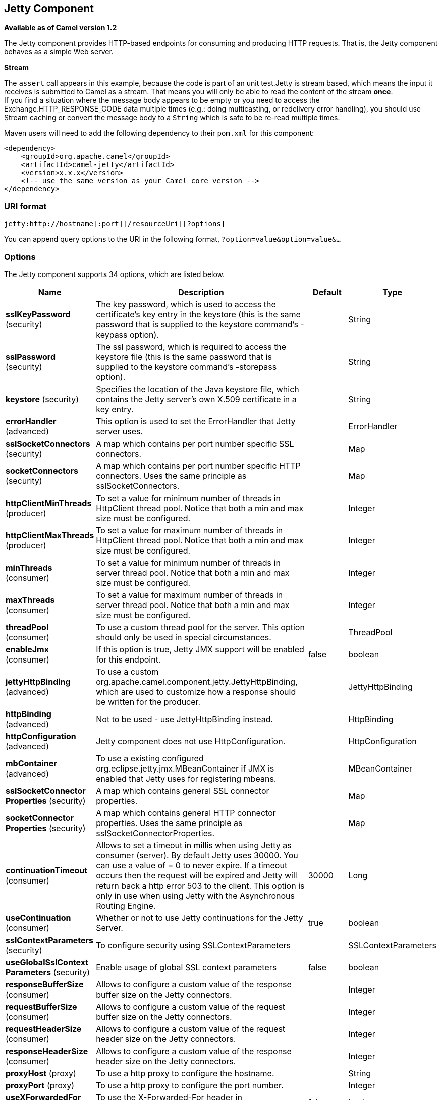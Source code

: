 [[jetty-component]]
== Jetty Component

*Available as of Camel version 1.2*

The Jetty component provides HTTP-based endpoints
for consuming and producing HTTP requests. That is, the Jetty component
behaves as a simple Web server.

*Stream*

The `assert` call appears in this example, because the code is part of
an unit test.Jetty is stream based, which means the input it receives is
submitted to Camel as a stream. That means you will only be able to read
the content of the stream *once*. +
If you find a situation where the message body appears to be empty or
you need to access the Exchange.HTTP_RESPONSE_CODE data multiple times
(e.g.: doing multicasting, or redelivery error handling), you should use
Stream caching or convert the message body to
a `String` which is safe to be re-read multiple times.

Maven users will need to add the following dependency to their `pom.xml`
for this component:

[source,xml]
----
<dependency>
    <groupId>org.apache.camel</groupId>
    <artifactId>camel-jetty</artifactId>
    <version>x.x.x</version>
    <!-- use the same version as your Camel core version -->
</dependency>
----

=== URI format

[source,text]
----
jetty:http://hostname[:port][/resourceUri][?options]
----

You can append query options to the URI in the following format,
`?option=value&option=value&...`

=== Options





// component options: START
The Jetty component supports 34 options, which are listed below.



[width="100%",cols="2,5,^1,2",options="header"]
|===
| Name | Description | Default | Type
| *sslKeyPassword* (security) | The key password, which is used to access the certificate's key entry in the keystore (this is the same password that is supplied to the keystore command's -keypass option). |  | String
| *sslPassword* (security) | The ssl password, which is required to access the keystore file (this is the same password that is supplied to the keystore command's -storepass option). |  | String
| *keystore* (security) | Specifies the location of the Java keystore file, which contains the Jetty server's own X.509 certificate in a key entry. |  | String
| *errorHandler* (advanced) | This option is used to set the ErrorHandler that Jetty server uses. |  | ErrorHandler
| *sslSocketConnectors* (security) | A map which contains per port number specific SSL connectors. |  | Map
| *socketConnectors* (security) | A map which contains per port number specific HTTP connectors. Uses the same principle as sslSocketConnectors. |  | Map
| *httpClientMinThreads* (producer) | To set a value for minimum number of threads in HttpClient thread pool. Notice that both a min and max size must be configured. |  | Integer
| *httpClientMaxThreads* (producer) | To set a value for maximum number of threads in HttpClient thread pool. Notice that both a min and max size must be configured. |  | Integer
| *minThreads* (consumer) | To set a value for minimum number of threads in server thread pool. Notice that both a min and max size must be configured. |  | Integer
| *maxThreads* (consumer) | To set a value for maximum number of threads in server thread pool. Notice that both a min and max size must be configured. |  | Integer
| *threadPool* (consumer) | To use a custom thread pool for the server. This option should only be used in special circumstances. |  | ThreadPool
| *enableJmx* (consumer) | If this option is true, Jetty JMX support will be enabled for this endpoint. | false | boolean
| *jettyHttpBinding* (advanced) | To use a custom org.apache.camel.component.jetty.JettyHttpBinding, which are used to customize how a response should be written for the producer. |  | JettyHttpBinding
| *httpBinding* (advanced) | Not to be used - use JettyHttpBinding instead. |  | HttpBinding
| *httpConfiguration* (advanced) | Jetty component does not use HttpConfiguration. |  | HttpConfiguration
| *mbContainer* (advanced) | To use a existing configured org.eclipse.jetty.jmx.MBeanContainer if JMX is enabled that Jetty uses for registering mbeans. |  | MBeanContainer
| *sslSocketConnector Properties* (security) | A map which contains general SSL connector properties. |  | Map
| *socketConnector Properties* (security) | A map which contains general HTTP connector properties. Uses the same principle as sslSocketConnectorProperties. |  | Map
| *continuationTimeout* (consumer) | Allows to set a timeout in millis when using Jetty as consumer (server). By default Jetty uses 30000. You can use a value of = 0 to never expire. If a timeout occurs then the request will be expired and Jetty will return back a http error 503 to the client. This option is only in use when using Jetty with the Asynchronous Routing Engine. | 30000 | Long
| *useContinuation* (consumer) | Whether or not to use Jetty continuations for the Jetty Server. | true | boolean
| *sslContextParameters* (security) | To configure security using SSLContextParameters |  | SSLContextParameters
| *useGlobalSslContext Parameters* (security) | Enable usage of global SSL context parameters | false | boolean
| *responseBufferSize* (consumer) | Allows to configure a custom value of the response buffer size on the Jetty connectors. |  | Integer
| *requestBufferSize* (consumer) | Allows to configure a custom value of the request buffer size on the Jetty connectors. |  | Integer
| *requestHeaderSize* (consumer) | Allows to configure a custom value of the request header size on the Jetty connectors. |  | Integer
| *responseHeaderSize* (consumer) | Allows to configure a custom value of the response header size on the Jetty connectors. |  | Integer
| *proxyHost* (proxy) | To use a http proxy to configure the hostname. |  | String
| *proxyPort* (proxy) | To use a http proxy to configure the port number. |  | Integer
| *useXForwardedFor Header* (consumer) | To use the X-Forwarded-For header in HttpServletRequest.getRemoteAddr. | false | boolean
| *sendServerVersion* (consumer) | If the option is true, jetty will send the server header with the jetty version information to the client which sends the request. NOTE please make sure there is no any other camel-jetty endpoint is share the same port, otherwise this option may not work as expected. | true | boolean
| *allowJavaSerialized Object* (advanced) | Whether to allow java serialization when a request uses context-type=application/x-java-serialized-object. This is by default turned off. If you enable this then be aware that Java will deserialize the incoming data from the request to Java and that can be a potential security risk. | false | boolean
| *headerFilterStrategy* (filter) | To use a custom org.apache.camel.spi.HeaderFilterStrategy to filter header to and from Camel message. |  | HeaderFilterStrategy
| *resolveProperty Placeholders* (advanced) | Whether the component should resolve property placeholders on itself when starting. Only properties which are of String type can use property placeholders. | true | boolean
| *basicPropertyBinding* (advanced) | Whether the component should use basic property binding (Camel 2.x) or the newer property binding with additional capabilities | false | boolean
|===
// component options: END









// endpoint options: START
The Jetty endpoint is configured using URI syntax:

----
jetty:httpUri
----

with the following path and query parameters:

==== Path Parameters (1 parameters):


[width="100%",cols="2,5,^1,2",options="header"]
|===
| Name | Description | Default | Type
| *httpUri* | *Required* The url of the HTTP endpoint to call. |  | URI
|===


==== Query Parameters (33 parameters):


[width="100%",cols="2,5,^1,2",options="header"]
|===
| Name | Description | Default | Type
| *disableStreamCache* (common) | Determines whether or not the raw input stream from Servlet is cached or not (Camel will read the stream into a in memory/overflow to file, Stream caching) cache. By default Camel will cache the Servlet input stream to support reading it multiple times to ensure it Camel can retrieve all data from the stream. However you can set this option to true when you for example need to access the raw stream, such as streaming it directly to a file or other persistent store. DefaultHttpBinding will copy the request input stream into a stream cache and put it into message body if this option is false to support reading the stream multiple times. If you use Servlet to bridge/proxy an endpoint then consider enabling this option to improve performance, in case you do not need to read the message payload multiple times. The http/http4 producer will by default cache the response body stream. If setting this option to true, then the producers will not cache the response body stream but use the response stream as-is as the message body. | false | boolean
| *headerFilterStrategy* (common) | To use a custom HeaderFilterStrategy to filter header to and from Camel message. |  | HeaderFilterStrategy
| *httpBinding* (common) | To use a custom HttpBinding to control the mapping between Camel message and HttpClient. |  | HttpBinding
| *async* (consumer) | Configure the consumer to work in async mode | false | boolean
| *bridgeErrorHandler* (consumer) | Allows for bridging the consumer to the Camel routing Error Handler, which mean any exceptions occurred while the consumer is trying to pickup incoming messages, or the likes, will now be processed as a message and handled by the routing Error Handler. By default the consumer will use the org.apache.camel.spi.ExceptionHandler to deal with exceptions, that will be logged at WARN or ERROR level and ignored. | false | boolean
| *chunked* (consumer) | If this option is false the Servlet will disable the HTTP streaming and set the content-length header on the response | true | boolean
| *continuationTimeout* (consumer) | Allows to set a timeout in millis when using Jetty as consumer (server). By default Jetty uses 30000. You can use a value of = 0 to never expire. If a timeout occurs then the request will be expired and Jetty will return back a http error 503 to the client. This option is only in use when using Jetty with the Asynchronous Routing Engine. | 30000 | Long
| *enableCORS* (consumer) | If the option is true, Jetty server will setup the CrossOriginFilter which supports the CORS out of box. | false | boolean
| *enableJmx* (consumer) | If this option is true, Jetty JMX support will be enabled for this endpoint. See Jetty JMX support for more details. | false | boolean
| *enableMultipartFilter* (consumer) | Whether Jetty org.eclipse.jetty.servlets.MultiPartFilter is enabled or not. You should set this value to false when bridging endpoints, to ensure multipart requests is proxied/bridged as well. | false | boolean
| *httpMethodRestrict* (consumer) | Used to only allow consuming if the HttpMethod matches, such as GET/POST/PUT etc. Multiple methods can be specified separated by comma. |  | String
| *matchOnUriPrefix* (consumer) | Whether or not the consumer should try to find a target consumer by matching the URI prefix if no exact match is found. | false | boolean
| *responseBufferSize* (consumer) | To use a custom buffer size on the javax.servlet.ServletResponse. |  | Integer
| *sendDateHeader* (consumer) | If the option is true, jetty server will send the date header to the client which sends the request. NOTE please make sure there is no any other camel-jetty endpoint is share the same port, otherwise this option may not work as expected. | false | boolean
| *sendServerVersion* (consumer) | If the option is true, jetty will send the server header with the jetty version information to the client which sends the request. NOTE please make sure there is no any other camel-jetty endpoint is share the same port, otherwise this option may not work as expected. | true | boolean
| *sessionSupport* (consumer) | Specifies whether to enable the session manager on the server side of Jetty. | false | boolean
| *transferException* (consumer) | If enabled and an Exchange failed processing on the consumer side, and if the caused Exception was send back serialized in the response as a application/x-java-serialized-object content type. On the producer side the exception will be deserialized and thrown as is, instead of the HttpOperationFailedException. The caused exception is required to be serialized. This is by default turned off. If you enable this then be aware that Java will deserialize the incoming data from the request to Java and that can be a potential security risk. | false | boolean
| *useContinuation* (consumer) | Whether or not to use Jetty continuations for the Jetty Server. |  | Boolean
| *eagerCheckContentAvailable* (consumer) | Whether to eager check whether the HTTP requests has content if the content-length header is 0 or not present. This can be turned on in case HTTP clients do not send streamed data. | false | boolean
| *exceptionHandler* (consumer) | To let the consumer use a custom ExceptionHandler. Notice if the option bridgeErrorHandler is enabled then this option is not in use. By default the consumer will deal with exceptions, that will be logged at WARN or ERROR level and ignored. |  | ExceptionHandler
| *exchangePattern* (consumer) | Sets the exchange pattern when the consumer creates an exchange. |  | ExchangePattern
| *filterInitParameters* (consumer) | Configuration of the filter init parameters. These parameters will be applied to the filter list before starting the jetty server. |  | Map
| *filtersRef* (consumer) | Allows using a custom filters which is putted into a list and can be find in the Registry. Multiple values can be separated by comma. |  | String
| *handlers* (consumer) | Specifies a comma-delimited set of Handler instances to lookup in your Registry. These handlers are added to the Jetty servlet context (for example, to add security). Important: You can not use different handlers with different Jetty endpoints using the same port number. The handlers is associated to the port number. If you need different handlers, then use different port numbers. |  | String
| *multipartFilter* (consumer) | Allows using a custom multipart filter. Note: setting multipartFilterRef forces the value of enableMultipartFilter to true. |  | Filter
| *optionsEnabled* (consumer) | Specifies whether to enable HTTP OPTIONS for this Servlet consumer. By default OPTIONS is turned off. | false | boolean
| *traceEnabled* (consumer) | Specifies whether to enable HTTP TRACE for this Servlet consumer. By default TRACE is turned off. | false | boolean
| *basicPropertyBinding* (advanced) | Whether the endpoint should use basic property binding (Camel 2.x) or the newer property binding with additional capabilities | false | boolean
| *mapHttpMessageBody* (advanced) | If this option is true then IN exchange Body of the exchange will be mapped to HTTP body. Setting this to false will avoid the HTTP mapping. | true | boolean
| *mapHttpMessageFormUrl EncodedBody* (advanced) | If this option is true then IN exchange Form Encoded body of the exchange will be mapped to HTTP. Setting this to false will avoid the HTTP Form Encoded body mapping. | true | boolean
| *mapHttpMessageHeaders* (advanced) | If this option is true then IN exchange Headers of the exchange will be mapped to HTTP headers. Setting this to false will avoid the HTTP Headers mapping. | true | boolean
| *synchronous* (advanced) | Sets whether synchronous processing should be strictly used, or Camel is allowed to use asynchronous processing (if supported). | false | boolean
| *sslContextParameters* (security) | To configure security using SSLContextParameters |  | SSLContextParameters
|===
// endpoint options: END
// spring-boot-auto-configure options: START
=== Spring Boot Auto-Configuration

When using Spring Boot make sure to use the following Maven dependency to have support for auto configuration:

[source,xml]
----
<dependency>
  <groupId>org.apache.camel</groupId>
  <artifactId>camel-jetty-starter</artifactId>
  <version>x.x.x</version>
  <!-- use the same version as your Camel core version -->
</dependency>
----


The component supports 35 options, which are listed below.



[width="100%",cols="2,5,^1,2",options="header"]
|===
| Name | Description | Default | Type
| *camel.component.jetty.allow-java-serialized-object* | Whether to allow java serialization when a request uses context-type=application/x-java-serialized-object. This is by default turned off. If you enable this then be aware that Java will deserialize the incoming data from the request to Java and that can be a potential security risk. | false | Boolean
| *camel.component.jetty.basic-property-binding* | Whether the component should use basic property binding (Camel 2.x) or the newer property binding with additional capabilities | false | Boolean
| *camel.component.jetty.continuation-timeout* | Allows to set a timeout in millis when using Jetty as consumer (server). By default Jetty uses 30000. You can use a value of = 0 to never expire. If a timeout occurs then the request will be expired and Jetty will return back a http error 503 to the client. This option is only in use when using Jetty with the Asynchronous Routing Engine. | 30000 | Long
| *camel.component.jetty.enable-jmx* | If this option is true, Jetty JMX support will be enabled for this endpoint. | false | Boolean
| *camel.component.jetty.enabled* | Whether to enable auto configuration of the jetty component. This is enabled by default. |  | Boolean
| *camel.component.jetty.error-handler* | This option is used to set the ErrorHandler that Jetty server uses. The option is a org.eclipse.jetty.server.handler.ErrorHandler type. |  | String
| *camel.component.jetty.header-filter-strategy* | To use a custom org.apache.camel.spi.HeaderFilterStrategy to filter header to and from Camel message. The option is a org.apache.camel.spi.HeaderFilterStrategy type. |  | String
| *camel.component.jetty.http-binding* | Not to be used - use JettyHttpBinding instead. The option is a org.apache.camel.http.common.HttpBinding type. |  | String
| *camel.component.jetty.http-client-max-threads* | To set a value for maximum number of threads in HttpClient thread pool. Notice that both a min and max size must be configured. |  | Integer
| *camel.component.jetty.http-client-min-threads* | To set a value for minimum number of threads in HttpClient thread pool. Notice that both a min and max size must be configured. |  | Integer
| *camel.component.jetty.http-configuration* | Jetty component does not use HttpConfiguration. The option is a org.apache.camel.http.common.HttpConfiguration type. |  | String
| *camel.component.jetty.jetty-http-binding* | To use a custom org.apache.camel.component.jetty.JettyHttpBinding, which are used to customize how a response should be written for the producer. The option is a org.apache.camel.component.jetty.JettyHttpBinding type. |  | String
| *camel.component.jetty.keystore* | Specifies the location of the Java keystore file, which contains the Jetty server's own X.509 certificate in a key entry. |  | String
| *camel.component.jetty.max-threads* | To set a value for maximum number of threads in server thread pool. Notice that both a min and max size must be configured. |  | Integer
| *camel.component.jetty.mb-container* | To use a existing configured org.eclipse.jetty.jmx.MBeanContainer if JMX is enabled that Jetty uses for registering mbeans. The option is a org.eclipse.jetty.jmx.MBeanContainer type. |  | String
| *camel.component.jetty.min-threads* | To set a value for minimum number of threads in server thread pool. Notice that both a min and max size must be configured. |  | Integer
| *camel.component.jetty.proxy-host* | To use a http proxy to configure the hostname. |  | String
| *camel.component.jetty.proxy-port* | To use a http proxy to configure the port number. |  | Integer
| *camel.component.jetty.request-buffer-size* | Allows to configure a custom value of the request buffer size on the Jetty connectors. |  | Integer
| *camel.component.jetty.request-header-size* | Allows to configure a custom value of the request header size on the Jetty connectors. |  | Integer
| *camel.component.jetty.resolve-property-placeholders* | Whether the component should resolve property placeholders on itself when starting. Only properties which are of String type can use property placeholders. | true | Boolean
| *camel.component.jetty.response-buffer-size* | Allows to configure a custom value of the response buffer size on the Jetty connectors. |  | Integer
| *camel.component.jetty.response-header-size* | Allows to configure a custom value of the response header size on the Jetty connectors. |  | Integer
| *camel.component.jetty.send-server-version* | If the option is true, jetty will send the server header with the jetty version information to the client which sends the request. NOTE please make sure there is no any other camel-jetty endpoint is share the same port, otherwise this option may not work as expected. | true | Boolean
| *camel.component.jetty.socket-connector-properties* | A map which contains general HTTP connector properties. Uses the same principle as sslSocketConnectorProperties. The option is a java.util.Map<java.lang.String,java.lang.Object> type. |  | String
| *camel.component.jetty.socket-connectors* | A map which contains per port number specific HTTP connectors. Uses the same principle as sslSocketConnectors. The option is a java.util.Map<java.lang.Integer,org.eclipse.jetty.server.Connector> type. |  | String
| *camel.component.jetty.ssl-context-parameters* | To configure security using SSLContextParameters. The option is a org.apache.camel.support.jsse.SSLContextParameters type. |  | String
| *camel.component.jetty.ssl-key-password* | The key password, which is used to access the certificate's key entry in the keystore (this is the same password that is supplied to the keystore command's -keypass option). |  | String
| *camel.component.jetty.ssl-password* | The ssl password, which is required to access the keystore file (this is the same password that is supplied to the keystore command's -storepass option). |  | String
| *camel.component.jetty.ssl-socket-connector-properties* | A map which contains general SSL connector properties. The option is a java.util.Map<java.lang.String,java.lang.Object> type. |  | String
| *camel.component.jetty.ssl-socket-connectors* | A map which contains per port number specific SSL connectors. The option is a java.util.Map<java.lang.Integer,org.eclipse.jetty.server.Connector> type. |  | String
| *camel.component.jetty.thread-pool* | To use a custom thread pool for the server. This option should only be used in special circumstances. The option is a org.eclipse.jetty.util.thread.ThreadPool type. |  | String
| *camel.component.jetty.use-continuation* | Whether or not to use Jetty continuations for the Jetty Server. | true | Boolean
| *camel.component.jetty.use-global-ssl-context-parameters* | Enable usage of global SSL context parameters | false | Boolean
| *camel.component.jetty.use-x-forwarded-for-header* | To use the X-Forwarded-For header in HttpServletRequest.getRemoteAddr. | false | Boolean
|===
// spring-boot-auto-configure options: END




=== Message Headers

Camel uses the same message headers as the xref:http4-component.adoc[HTTP]
component. 
It also uses (Exchange.HTTP_CHUNKED,CamelHttpChunked)
header to turn on or turn off the chuched encoding on the camel-jetty
consumer.

Camel also populates *all* request.parameter and request.headers. For
example, given a client request with the URL,
`\http://myserver/myserver?orderid=123`, the exchange will contain a
header named `orderid` with the value 123.

You can get the request.parameter from the
message header not only from Get Method, but also other HTTP method.

=== Usage

The Jetty component supports consumer endpoints.

=== Consumer Example

In this sample we define a route that exposes a HTTP service at
`\http://localhost:8080/myapp/myservice`:

*Usage of localhost*

When you specify `localhost` in a URL, Camel exposes the endpoint only
on the local TCP/IP network interface, so it cannot be accessed from
outside the machine it operates on.

If you need to expose a Jetty endpoint on a specific network interface,
the numerical IP address of this interface should be used as the host.
If you need to expose a Jetty endpoint on all network interfaces, the
`0.0.0.0` address should be used.

To listen across an entire URI prefix, see
xref:manual::faq/how-do-i-let-jetty-match-wildcards.adoc[How do I let Jetty match wildcards].

If you actually want to expose routes by HTTP and already have a
Servlet, you should instead refer to the
https://cwiki.apache.org/confluence/pages/viewpage.action?pageId=46339[Servlet
Transport].

Our business logic is implemented in the `MyBookService` class, which
accesses the HTTP request contents and then returns a response. +
 *Note:* The `assert` call appears in this example, because the code is
part of an unit test.

The following sample shows a content-based route that routes all
requests containing the URI parameter, `one`, to the endpoint,
`mock:one`, and all others to `mock:other`.

So if a client sends the HTTP request, `\http://serverUri?one=hello`, the
Jetty component will copy the HTTP request parameter, `one` to the
exchange's `in.header`. We can then use the `simple` language to route
exchanges that contain this header to a specific endpoint and all others
to another. If we used a language more powerful than
xref:manual::simple-language.adoc[Simple] (such as xref:ognl-language.adoc[OGNL])
we could also test for the parameter value and do routing based on the
header value as well.

=== Session Support

The session support option, `sessionSupport`, can be used to enable a
`HttpSession` object and access the session object while processing the
exchange. For example, the following route enables sessions:

[source,xml]
----
<route>
    <from uri="jetty:http://0.0.0.0/myapp/myservice/?sessionSupport=true"/>
    <processRef ref="myCode"/>
</route>
----

The `myCode` Processor can be instantiated by a
Spring `bean` element:

[source,xml]
----
<bean id="myCode" class="com.mycompany.MyCodeProcessor"/>
----

Where the processor implementation can access the `HttpSession` as
follows:

[source,java]
----
public void process(Exchange exchange) throws Exception {
    HttpSession session = exchange.getIn(HttpMessage.class).getRequest().getSession();
    ...
}
----

=== SSL Support (HTTPS)

[[Jetty-UsingtheJSSEConfigurationUtility]]
Using the JSSE Configuration Utility

The Jetty component supports SSL/TLS configuration
through the xref:manual::camel-configuration-utilities.adoc[Camel JSSE
Configuration Utility].  This utility greatly decreases the amount of
component specific code you need to write and is configurable at the
endpoint and component levels.  The following examples demonstrate how
to use the utility with the Jetty component.

[[Jetty-Programmaticconfigurationofthecomponent]]
Programmatic configuration of the component

[source,java]
----
KeyStoreParameters ksp = new KeyStoreParameters();
ksp.setResource("/users/home/server/keystore.jks");
ksp.setPassword("keystorePassword");

KeyManagersParameters kmp = new KeyManagersParameters();
kmp.setKeyStore(ksp);
kmp.setKeyPassword("keyPassword");

SSLContextParameters scp = new SSLContextParameters();
scp.setKeyManagers(kmp);

JettyComponent jettyComponent = getContext().getComponent("jetty", JettyComponent.class);
jettyComponent.setSslContextParameters(scp);
----

[[Jetty-SpringDSLbasedconfigurationofendpoint]]
Spring DSL based configuration of endpoint

[source,xml]
----
  <camel:sslContextParameters
      id="sslContextParameters">
    <camel:keyManagers
        keyPassword="keyPassword">
      <camel:keyStore
          resource="/users/home/server/keystore.jks"
          password="keystorePassword"/>
    </camel:keyManagers>
  </camel:sslContextParameters>

  <to uri="jetty:https://127.0.0.1/mail/?sslContextParameters=#sslContextParameters"/>

----

[[Jetty-ConfiguringJettyDirectly]]
Configuring Jetty Directly

Jetty provides SSL support out of the box. To enable Jetty to run in SSL
mode, simply format the URI with the `\https://` prefix---for example:

[source,xml]
----
<from uri="jetty:https://0.0.0.0/myapp/myservice/"/>
----

Jetty also needs to know where to load your keystore from and what
passwords to use in order to load the correct SSL certificate. Set the
following JVM System Properties:

* `org.eclipse.jetty.ssl.keystore` specifies the location of the Java
keystore file, which contains the Jetty server's own X.509 certificate
in a _key entry_. A key entry stores the X.509 certificate (effectively,
the _public key_) and also its associated private key.
* `org.eclipse.jetty.ssl.password` the store password, which is required
to access the keystore file (this is the same password that is supplied
to the `keystore` command's `-storepass` option).
* `org.eclipse.jetty.ssl.keypassword` the key password, which is used to
access the certificate's key entry in the keystore (this is the same
password that is supplied to the `keystore` command's `-keypass`
option).

For details of how to configure SSL on a Jetty endpoint, read the
following documentation at the Jetty Site:
http://docs.codehaus.org/display/JETTY/How+to+configure+SSL[http://docs.codehaus.org/display/JETTY/How+to+configure+SSL]

Some SSL properties aren't exposed directly by Camel, however Camel does
expose the underlying SslSocketConnector, which will allow you to set
properties like needClientAuth for mutual authentication requiring a
client certificate or wantClientAuth for mutual authentication where a
client doesn't need a certificate but can have one.

[source,xml]
----
<bean id="jetty" class="org.apache.camel.component.jetty.JettyHttpComponent">
    <property name="sslSocketConnectors">
        <map>
            <entry key="8043">
                <bean class="org.eclipse.jetty.server.ssl.SslSelectChannelConnector">
                    <property name="password" value="..."/>
                    <property name="keyPassword" value="..."/>
                    <property name="keystore" value="..."/>
                    <property name="needClientAuth" value="..."/>
                    <property name="truststore" value="..."/>
                </bean>
            </entry>
        </map>
    </property>
</bean>
----

The value you use as keys in the above map is the port you configure
Jetty to listen on.

==== Configuring general SSL properties

Instead of a per port number specific SSL socket connector (as shown
above) you can now configure general properties which applies for all
SSL socket connectors (which is not explicit configured as above with
the port number as entry).

[source,xml]
----
<bean id="jetty" class="org.apache.camel.component.jetty.JettyHttpComponent">
    <property name="sslSocketConnectorProperties">
        <map>
            <entry key="password" value="..."/>
            <entry key="keyPassword" value="..."/>
            <entry key="keystore" value="..."/>
            <entry key="needClientAuth" value="..."/>
            <entry key="truststore" value="..."/>
        </map>
    </property>
</bean>
----

==== How to obtain reference to the X509Certificate

Jetty stores a reference to the certificate in the HttpServletRequest
which you can access from code as follows:

[source,java]
----
HttpServletRequest req = exchange.getIn().getBody(HttpServletRequest.class);
X509Certificate cert = (X509Certificate) req.getAttribute("javax.servlet.request.X509Certificate")
----

==== Configuring general HTTP properties

Instead of a per port number specific HTTP socket connector (as shown
above) you can now configure general properties which applies for all
HTTP socket connectors (which is not explicit configured as above with
the port number as entry).

[source,xml]
----
<bean id="jetty" class="org.apache.camel.component.jetty.JettyHttpComponent">
    <property name="socketConnectorProperties">
        <map>
            <entry key="acceptors" value="4"/>
            <entry key="maxIdleTime" value="300000"/>
        </map>
    </property>
</bean>
----

==== Obtaining X-Forwarded-For header with HttpServletRequest.getRemoteAddr()

If the HTTP requests are handled by an Apache server and forwarded to
jetty with mod_proxy, the original client IP address is in the
X-Forwarded-For header and the HttpServletRequest.getRemoteAddr() will
return the address of the Apache proxy.

Jetty has a forwarded property which takes the value from
X-Forwarded-For and places it in the HttpServletRequest remoteAddr
property.  This property is not available directly through the endpoint
configuration but it can be easily added using the socketConnectors
property:

[source,xml]
----
<bean id="jetty" class="org.apache.camel.component.jetty.JettyHttpComponent">
    <property name="socketConnectors">
        <map>
            <entry key="8080">
                <bean class="org.eclipse.jetty.server.nio.SelectChannelConnector">
                    <property name="forwarded" value="true"/>
                </bean>
            </entry>
        </map>
    </property>
</bean>
----

This is particularly useful when an existing Apache server handles TLS
connections for a domain and proxies them to application servers
internally.

=== Default behavior for returning HTTP status codes

The default behavior of HTTP status codes is defined by the
`org.apache.camel.component.http4.DefaultHttpBinding` class, which
handles how a response is written and also sets the HTTP status code.

If the exchange was processed successfully, the 200 HTTP status code is
returned. +
 If the exchange failed with an exception, the 500 HTTP status code is
returned, and the stacktrace is returned in the body. If you want to
specify which HTTP status code to return, set the code in the
`Exchange.HTTP_RESPONSE_CODE` header of the OUT message.

=== Customizing HttpBinding

By default, Camel uses the
`org.apache.camel.component.http4.DefaultHttpBinding` to handle how a
response is written. If you like, you can customize this behavior either
by implementing your own `HttpBinding` class or by extending
`DefaultHttpBinding` and overriding the appropriate methods.

The following example shows how to customize the `DefaultHttpBinding` in
order to change how exceptions are returned:

We can then create an instance of our binding and register it in the
Spring registry as follows:

[source,xml]
----
<bean id="mybinding" class="com.mycompany.MyHttpBinding"/>
----

And then we can reference this binding when we define the route:

[source,xml]
----
<route>
  <from uri="jetty:http://0.0.0.0:8080/myapp/myservice?httpBindingRef=mybinding"/>
  <to uri="bean:doSomething"/>
</route>
----

=== Jetty handlers and security configuration

You can configure a list of Jetty handlers on the endpoint, which can be
useful for enabling advanced Jetty security features. These handlers are
configured in Spring XML as follows:

[source,xml]
----
<bean id="userRealm" class="org.mortbay.jetty.plus.jaas.JAASUserRealm">
    <property name="name" value="tracker-users"/>
    <property name="loginModuleName" value="ldaploginmodule"/>
</bean>

<bean id="constraint" class="org.mortbay.jetty.security.Constraint">
    <property name="name" value="BASIC"/>
    <property name="roles" value="tracker-users"/>
    <property name="authenticate" value="true"/>
</bean>

<bean id="constraintMapping" class="org.mortbay.jetty.security.ConstraintMapping">
    <property name="constraint" ref="constraint"/>
    <property name="pathSpec" value="/*"/>
</bean>

<bean id="securityHandler" class="org.mortbay.jetty.security.SecurityHandler">
    <property name="userRealm" ref="userRealm"/>
    <property name="constraintMappings" ref="constraintMapping"/>
</bean>
----

You can configure a list of Jetty handlers as follows:

[source,xml]
----
<bean id="constraint" class="org.eclipse.jetty.http.security.Constraint">
    <property name="name" value="BASIC"/>
    <property name="roles" value="tracker-users"/>
    <property name="authenticate" value="true"/>
</bean>

<bean id="constraintMapping" class="org.eclipse.jetty.security.ConstraintMapping">
    <property name="constraint" ref="constraint"/>
    <property name="pathSpec" value="/*"/>
</bean>

<bean id="securityHandler" class="org.eclipse.jetty.security.ConstraintSecurityHandler">
    <property name="authenticator">
        <bean class="org.eclipse.jetty.security.authentication.BasicAuthenticator"/>
    </property>
    <property name="constraintMappings">
        <list>
            <ref bean="constraintMapping"/>
        </list>
    </property>
</bean>
----

You can then define the endpoint as:

[source,java]
----
from("jetty:http://0.0.0.0:9080/myservice?handlers=securityHandler")
----

If you need more handlers, set the `handlers` option equal to a
comma-separated list of bean IDs.

=== How to return a custom HTTP 500 reply message

You may want to return a custom reply message when something goes wrong,
instead of the default reply message Camel xref:jetty-component.adoc[Jetty]
replies with. +
 You could use a custom `HttpBinding` to be in control of the message
mapping, but often it may be easier to use Camel's
Exception Clause to construct the custom
reply message. For example as show here, where we return
`Dude something went wrong` with HTTP error code 500:

=== Multi-part Form support

The camel-jetty component supports multipart form post out of box.
The submitted form-data are mapped into the message header. Camel-jetty
creates an attachment for each uploaded file. The file name is mapped to
the name of the attachment. The content type is set as the content type
of the attachment file name. You can find the example here.

=== Jetty JMX support

The camel-jetty component supports the enabling of Jetty's JMX
capabilities at the component and endpoint level with the endpoint
configuration taking priority. Note that JMX must be enabled within the
Camel context in order to enable JMX support in this component as the
component provides Jetty with a reference to the MBeanServer registered
with the Camel context. Because the camel-jetty component caches and
reuses Jetty resources for a given protocol/host/port pairing, this
configuration option will only be evaluated during the creation of the
first endpoint to use a protocol/host/port pairing. For example, given
two routes created from the following XML fragments, JMX support would
remain enabled for all endpoints listening on "https://0.0.0.0".

[source,xml]
----
<from uri="jetty:https://0.0.0.0/myapp/myservice1/?enableJmx=true"/>
----

[source,xml]
----
<from uri="jetty:https://0.0.0.0/myapp/myservice2/?enableJmx=false"/>
----

The camel-jetty component also provides for direct configuration of the
Jetty MBeanContainer. Jetty creates MBean names dynamically. If you are
running another instance of Jetty outside of the Camel context and
sharing the same MBeanServer between the instances, you can provide both
instances with a reference to the same MBeanContainer in order to avoid
name collisions when registering Jetty MBeans.
